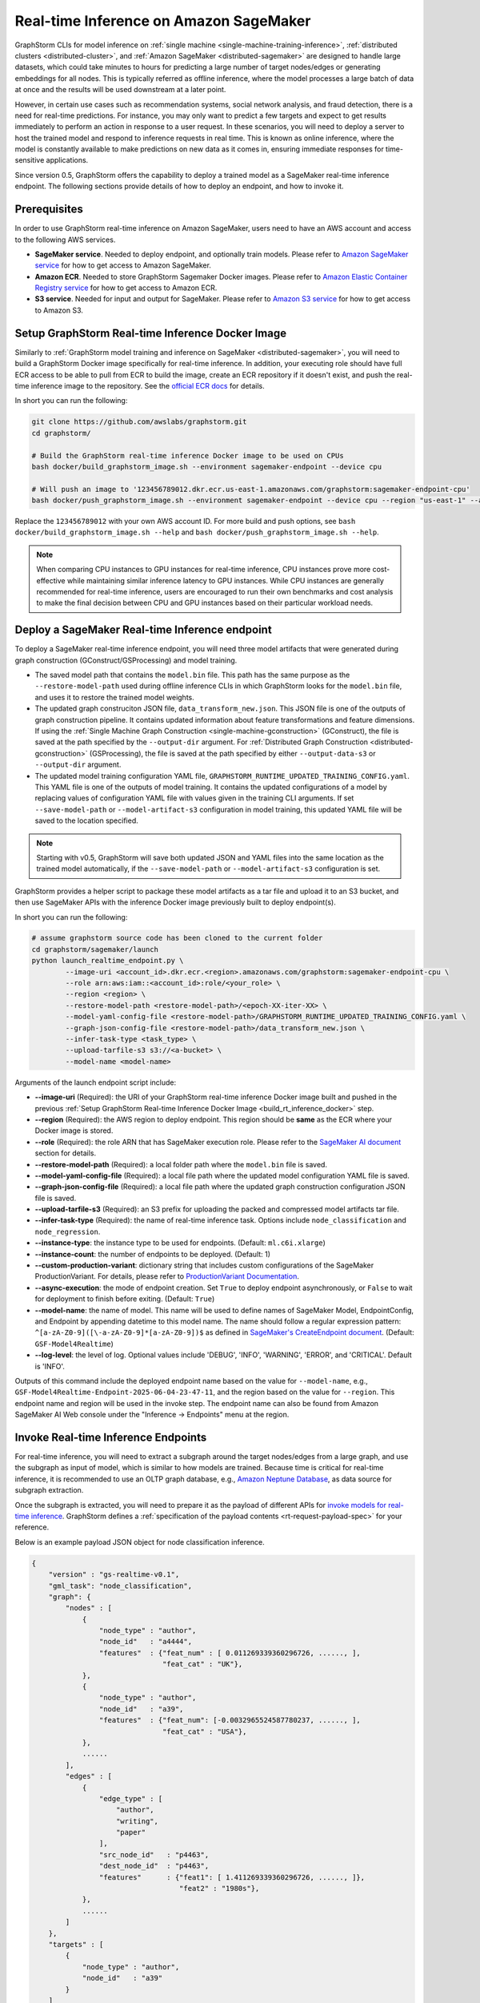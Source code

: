 .. _real-time-inference-on-sagemaker:

========================================
Real-time Inference on Amazon SageMaker
========================================

GraphStorm CLIs for model inference on :ref:`single machine <single-machine-training-inference>`,
:ref:`distributed clusters <distributed-cluster>`, and :ref:`Amazon SageMaker <distributed-sagemaker>`
are designed to handle large datasets, which could take minutes to hours for predicting a large number of target
nodes/edges or generating embeddings for all nodes. This is typically referred as offline inference, where the
model processes a large batch of data at once and the results will be used downstream at a later point.

However, in certain use cases such as recommendation systems, social network analysis, and fraud detection, there
is a need for real-time predictions. For instance, you may only want to predict a few targets and expect to get
results immediately to perform an action in response to a user request. In these scenarios, you will need to deploy
a server to host the trained model and respond to inference requests in real time. This is known as online inference,
where the model is constantly available to make predictions on new data as it comes in, ensuring immediate responses
for time-sensitive applications.

Since version 0.5, GraphStorm offers the capability to deploy a trained model as a SageMaker real-time
inference endpoint. The following sections provide details of how to deploy an endpoint, and how to invoke it.

Prerequisites
--------------
In order to use GraphStorm real-time inference on Amazon SageMaker, users need to have an AWS account and access
to the following AWS services.

- **SageMaker service**. Needed to deploy endpoint, and optionally train models. Please refer to `Amazon SageMaker service <https://aws.amazon.com/pm/sagemaker/>`_
  for how to get access to Amazon SageMaker.
- **Amazon ECR**. Needed to store GraphStorm Sagemaker Docker images. Please refer to `Amazon Elastic Container Registry service <https://aws.amazon.com/ecr/>`_
  for how to get access to Amazon ECR.
- **S3 service**. Needed for input and output for SageMaker. Please refer to `Amazon S3 service <https://aws.amazon.com/s3/>`_
  for how to get access to Amazon S3.

.. _build_rt_inference_docker:

Setup GraphStorm Real-time Inference Docker Image
-------------------------------------------------

Similarly to :ref:`GraphStorm model training and inference on SageMaker <distributed-sagemaker>`, you will
need to build a GraphStorm Docker image specifically for real-time inference. In addition, your executing role should
have full ECR access to be able to pull from ECR to build the image, create an ECR repository if it
doesn't exist, and push the real-time inference image to the repository. See the `official ECR docs
<https://docs.aws.amazon.com/AmazonECR/latest/userguide/image-push-iam.html>`_ for details.

In short you can run the following:

.. code-block:: bash

    git clone https://github.com/awslabs/graphstorm.git
    cd graphstorm/

    # Build the GraphStorm real-time inference Docker image to be used on CPUs
    bash docker/build_graphstorm_image.sh --environment sagemaker-endpoint --device cpu

    # Will push an image to '123456789012.dkr.ecr.us-east-1.amazonaws.com/graphstorm:sagemaker-endpoint-cpu'
    bash docker/push_graphstorm_image.sh --environment sagemaker-endpoint --device cpu --region "us-east-1" --account "123456789012"

Replace the ``123456789012`` with your own AWS account ID. For more build and push options, see 
``bash docker/build_graphstorm_image.sh --help`` and ``bash docker/push_graphstorm_image.sh --help``.

.. note::

    When comparing CPU instances to GPU instances for real-time inference, CPU instances prove more
    cost-effective while maintaining similar inference latency to GPU instances. While CPU
    instances are generally recommended for real-time inference, users are encouraged to run their own
    benchmarks and cost analysis to make the final decision between CPU and GPU instances based on their
    particular workload needs.

Deploy a SageMaker Real-time Inference endpoint
------------------------------------------------

To deploy a SageMaker real-time inference endpoint, you will need three model artifacts that were generated
during  graph construction (GConstruct/GSProcessing) and model training.

- The saved model path that contains the ``model.bin`` file. This path has the same purpose as the
  ``--restore-model-path`` used during offline inference CLIs in which GraphStorm looks for the ``model.bin``
  file, and uses it to restore the trained model weights.
- The updated graph construciton JSON file, ``data_transform_new.json``. This JSON file is one of the outputs of
  graph construction pipeline. It contains updated information about feature transformations and feature
  dimensions. If using the :ref:`Single Machine Graph Construction <single-machine-gconstruction>` (GConstruct), the
  file is saved at the path specified by the ``--output-dir`` argument. For :ref:`Distributed Graph Construction
  <distributed-gconstruction>` (GSProcessing), the file is saved at the path specified by either ``--output-data-s3``
  or ``--output-dir`` argument.
- The updated model training configuration YAML file, ``GRAPHSTORM_RUNTIME_UPDATED_TRAINING_CONFIG.yaml``. This
  YAML file is one of the outputs of model training. It contains the updated configurations of a model by
  replacing values of configuration YAML file with values given in the training CLI arguments. If set
  ``--save-model-path`` or ``--model-artifact-s3`` configuration in model training, this updated YAML file will
  be saved to the location specified.

.. note:: 

    Starting with v0.5, GraphStorm will save both updated JSON and YAML files into the same location as the trained model
    automatically, if the ``--save-model-path`` or ``--model-artifact-s3``  configuration is set.

GraphStorm provides a helper script to package these model artifacts as a tar file and upload it to an S3 bucket, and then
use SageMaker APIs with the inference Docker image previously built to deploy endpoint(s).

In short you can run the following:

.. code-block:: bash

    # assume graphstorm source code has been cloned to the current folder
    cd graphstorm/sagemaker/launch
    python launch_realtime_endpoint.py \
            --image-uri <account_id>.dkr.ecr.<region>.amazonaws.com/graphstorm:sagemaker-endpoint-cpu \
            --role arn:aws:iam::<account_id>:role/<your_role> \
            --region <region> \
            --restore-model-path <restore-model-path>/<epoch-XX-iter-XX> \
            --model-yaml-config-file <restore-model-path>/GRAPHSTORM_RUNTIME_UPDATED_TRAINING_CONFIG.yaml \
            --graph-json-config-file <restore-model-path>/data_transform_new.json \
            --infer-task-type <task_type> \
            --upload-tarfile-s3 s3://<a-bucket> \
            --model-name <model-name>

Arguments of the launch endpoint script include:

- **-\-image-uri** (Required): the URI of your GraphStorm real-time inference Docker image built and
  pushed in the previous :ref:`Setup  GraphStorm Real-time Inference Docker Image <build_rt_inference_docker>` step.
- **-\-region** (Required): the AWS region to deploy endpoint. This region should be **same** as the ECR
  where your Docker image is stored.
- **-\-role** (Required): the role ARN that has SageMaker execution role. Please refer to the
  `SageMaker AI document <https://docs.aws.amazon.com/sagemaker/latest/dg/realtime-endpoints-deploy-models.html#deploy-prereqs>`_
  section for details.
- **-\-restore-model-path** (Required): a local folder path where the ``model.bin`` file is saved.
- **-\-model-yaml-config-file** (Required): a local file path where the updated model configuration YAML file
  is saved.
- **-\-graph-json-config-file** (Required): a local file path where the updated graph construction configuration
  JSON file is saved.
- **-\-upload-tarfile-s3** (Required): an S3 prefix for uploading the packed and compressed model artifacts
  tar file.
- **-\-infer-task-type** (Required): the name of real-time inference task. Options include ``node_classification``
  and ``node_regression``.
- **-\-instance-type**: the instance type to be used for endpoints. (Default: ``ml.c6i.xlarge``)
- **-\-instance-count**: the number of endpoints to be deployed. (Default: 1)
- **-\-custom-production-variant**: dictionary string that includes custom configurations of the SageMaker
  ProductionVariant. For details, please refer to `ProductionVariant Documentation
  <https://docs.aws.amazon.com/sagemaker/latest/APIReference/API_ProductionVariant.html>`_.
- **-\-async-execution**: the mode of endpoint creation. Set ``True`` to deploy endpoint asynchronously,
  or ``False`` to wait for deployment to finish before exiting. (Default: ``True``)
- **-\-model-name**: the name of model. This name will be used to define names of SageMaker Model,
  EndpointConfig, and Endpoint by appending datetime to this model name. The name should follow a regular
  expression pattern: ``^[a-zA-Z0-9]([\-a-zA-Z0-9]*[a-zA-Z0-9])$`` as defined in
  `SageMaker's CreateEndpoint document <https://docs.aws.amazon.com/sagemaker/latest/APIReference/API_CreateEndpoint.html>`_.
  (Default: ``GSF-Model4Realtime``)
- **-\-log-level**: the level of log. Optional values include 'DEBUG', 'INFO', 'WARNING', 'ERROR', and
  'CRITICAL'. Default is 'INFO'.

Outputs of this command include the deployed endpoint name based on the value for ``--model-name``, e.g.,
``GSF-Model4Realtime-Endpoint-2025-06-04-23-47-11``, and the region based on the value for ``--region``.
This endpoint name and region will be used in the invoke step. The endpoint name can also be found from
Amazon SageMaker AI Web console under the "Inference -> Endpoints" menu at the region.

Invoke Real-time Inference Endpoints
-------------------------------------

For real-time inference, you will need to extract a subgraph around the target nodes/edges from a large
graph, and use the subgraph as input of model, which is similar to how models are trained. Because time is
critical for real-time inference, it is recommended to use an OLTP graph database, e.g.,
`Amazon Neptune Database <https://aws.amazon.com/neptune/>`_, as data source for subgraph extraction.

Once the subgraph is extracted, you will need to prepare it as the payload of different APIs for `invoke 
models for real-time inference
<https://docs.aws.amazon.com/sagemaker/latest/dg/realtime-endpoints-test-endpoints.html#realtime-endpoints-test-endpoints-api>`_.
GraphStorm defines a :ref:`specification of the payload contents <rt-request-payload-spec>` for your reference.

Below is an example payload JSON object for node classification inference.

.. code:: json

    {
        "version" : "gs-realtime-v0.1",
        "gml_task": "node_classification",
        "graph": {
            "nodes" : [
                {
                    "node_type" : "author",
                    "node_id"   : "a4444",
                    "features"  : {"feat_num" : [ 0.011269339360296726, ......, ],
                                   "feat_cat" : "UK"},
                },
                {
                    "node_type" : "author",
                    "node_id"   : "a39",
                    "features"  : {"feat_num": [-0.0032965524587780237, ......, ],
                                   "feat_cat" : "USA"},
                },
                ......
            ],
            "edges" : [
                {
                    "edge_type" : [
                        "author",
                        "writing",
                        "paper"
                    ],
                    "src_node_id"   : "p4463",
                    "dest_node_id"  : "p4463",
                    "features"      : {"feat1": [ 1.411269339360296726, ......, ]},
                                       "feat2" : "1980s"},
                },
                ......
            ]
        },
        "targets" : [
            {
                "node_type" : "author",
                "node_id"   : "a39"
            }
        ]
    }

Invoke endpoints
****************
There are multiple ways to invoke a Sagemaker real-time inference endpoint as documented in
`SageMaker Developer Guide <https://docs.aws.amazon.com/sagemaker/latest/dg/realtime-endpoints-test-endpoints.html#realtime-endpoints-test-endpoints-api>`_.

.. note:: GraphStorm real-time inference endpoints currently only support "application/json" as content type.

Here is an example of how you can read a payload from a JSON file and use the boto3 APIs to
invoke an endpoint.

.. code-block:: python

    import json
    import boto3
    

    # Create a SageMaker client object,
    sagemaker = boto3.client('sagemaker')
    # Create a SageMaker runtime client object using your IAM role ARN\n",
    runtime = boto3.client('sagemaker-runtime',
                           region_name='aws region' # e.g., us-east-1
    endpoint_name='your endpoint name'    # e.g., GSF-Model4Realtime-Endpoint-2025-07-11-21-44-36
    # load payload from a JSON file
    with open('subg.json', 'r') as f:
         payload = json.load(f)
    content_type = 'application/json'

    # invoke endpoint
    response = runtime.invoke_endpoint(
        EndpointName=endpoint_name,
        Body=json.dumps(payload),
        ContentType=content_type,
        )
    # Decodes and prints the response body
    print(response['Body'].read().decode('utf-8'))

Endpoint invoke response
*************************

As shown in the previous example, the response from a GraphStorm real-time inference endpoint will include
a JSON object in the ``Body`` field of the SageMaker API response. The details of the response syntax can be found
in the :ref:`specification of real-time inference response <rt-response-body-spec>`.

An example of a successful inference response:

.. code:: json

    {
        "status_code" : 200,
        "request_uid" : "569d90892909c2f8",
        "message"     : "Request processed successfully.",
        "error"       : "",
        "data"        : {
                          "results" : [
                              {
                                  "node_type" : "paper",
                                  "node_id"   : "p9604",
                                  "prediction": [
                                      0.03836942836642265,
                                      0.06707385182380676,
                                      0.11153795570135117,
                                      0.027591131627559662,
                                      0.03496604412794113,
                                      0.11081098765134811,
                                      0.005487487651407719,
                                      0.027667740359902382,
                                      0.11663214862346649,
                                      0.11842530965805054,
                                      0.020509174093604088,
                                      0.031869057565927505,
                                      0.27694952487945557,
                                      0.012110156007111073
                                  ]
                              },
                              {
                                  "node_type" : "paper",
                                  "node_id"   : "p8946",
                                  "prediction": [
                                      0.03848873823881149,
                                      0.06991259753704071,
                                      0.057228244841098785,
                                      0.02898392826318741,
                                      0.046037621796131134,
                                      0.09567245841026306,
                                      0.008081010542809963,
                                      0.02855496294796467,
                                      0.2774551510810852,
                                      0.07382062822580338,
                                      0.03699302300810814,
                                      0.047642651945352554,
                                      0.1794610172510147,
                                      0.011668065562844276
                                  ]
                              }
                          ]
        }
    }

In this example response for a classification task, the ``prediction`` field contains the logits of model
predictions. You can use classification method, e.g., `argmax`, to get the final class. For example, the
`argmax` result of the prediction of the paper node ``p9604`` is 12, which means this paper is predicted
to belong to the 13th class as classes are normally one-hot encoded from 0. 

An example of an error response:

.. code:: json

    {
        "status_code"   : 401,
        "request_uid"   : "d3f2eaea2c2c7c76",
        "message"       : "",
        "error"         : "Missing Required Field: The input payload missed the 'targets' field. Please refer to the
                          GraphStorm realtime inference documentation for required fields.",
        "data"          : {}
    }

This example response provides a feedback to the invoker, explaining there is an error (401) in the payload content.
And the detailed reason is that the request payload should include a ``targets`` field.